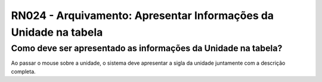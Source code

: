 **RN024 - Arquivamento: Apresentar Informações da Unidade na tabela**
=====================================================================

Como deve ser apresentado as informações da Unidade na tabela?
--------------------------------------------------------------

Ao passar o mouse sobre a unidade, o sistema deve apresentar a sigla da unidade juntamente com a descrição completa.
 
